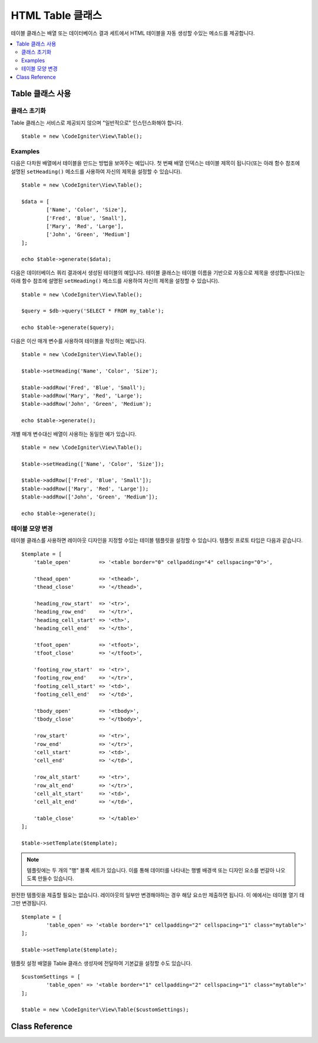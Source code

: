 #####################
HTML Table 클래스
#####################

테이블 클래스는 배열 또는 데이터베이스 결과 세트에서 HTML 테이블을 자동 생성할 수있는 메소드를 제공합니다.

.. contents::
  :local:

*********************
Table 클래스 사용
*********************

클래스 초기화
======================

Table 클래스는 서비스로 제공되지 않으며 "일반적으로" 인스턴스화해야 합니다.

::

	$table = new \CodeIgniter\View\Table();

Examples
========

다음은 다차원 배열에서 테이블을 만드는 방법을 보여주는 예입니다.
첫 번째 배열 인덱스는 테이블 제목이 됩니다(또는 아래 함수 참조에 설명된 ``setHeading()`` 메소드를 사용하여 자신의 제목을 설정할 수 있습니다).

::

	$table = new \CodeIgniter\View\Table();

	$data = [
		['Name', 'Color', 'Size'],
		['Fred', 'Blue', 'Small'],
		['Mary', 'Red', 'Large'],
		['John', 'Green', 'Medium']
	];

	echo $table->generate($data);

다음은 데이터베이스 쿼리 결과에서 생성된 테이블의 예입니다.
테이블 클래스는 테이블 이름을 기반으로 자동으로 제목을 생성합니다(또는 아래 함수 참조에 설명된 ``setHeading()`` 메소드를 사용하여 자신의 제목을 설정할 수 있습니다).

::

	$table = new \CodeIgniter\View\Table();

	$query = $db->query('SELECT * FROM my_table');

	echo $table->generate($query);

다음은 이산 매개 변수를 사용하여 테이블을 작성하는 예입니다.

::

	$table = new \CodeIgniter\View\Table();

	$table->setHeading('Name', 'Color', 'Size');

	$table->addRow('Fred', 'Blue', 'Small');
	$table->addRow('Mary', 'Red', 'Large');
	$table->addRow('John', 'Green', 'Medium');

	echo $table->generate();

개별 매개 변수대신 배열이 사용하는 동일한 예가 있습니다.

::

	$table = new \CodeIgniter\View\Table();

	$table->setHeading(['Name', 'Color', 'Size']);

	$table->addRow(['Fred', 'Blue', 'Small']);
	$table->addRow(['Mary', 'Red', 'Large']);
	$table->addRow(['John', 'Green', 'Medium']);

	echo $table->generate();

테이블 모양 변경
===============================

테이블 클래스를 사용하면 레이아웃 디자인을 지정할 수있는 테이블 템플릿을 설정할 수 있습니다.
템플릿 프로토 타입은 다음과 같습니다.

::

    $template = [
        'table_open'         => '<table border="0" cellpadding="4" cellspacing="0">',

        'thead_open'         => '<thead>',
        'thead_close'        => '</thead>',

        'heading_row_start'  => '<tr>',
        'heading_row_end'    => '</tr>',
        'heading_cell_start' => '<th>',
        'heading_cell_end'   => '</th>',

        'tfoot_open'         => '<tfoot>',
        'tfoot_close'        => '</tfoot>',

        'footing_row_start'  => '<tr>',
        'footing_row_end'    => '</tr>',
        'footing_cell_start' => '<td>',
        'footing_cell_end'   => '</td>',

        'tbody_open'         => '<tbody>',
        'tbody_close'        => '</tbody>',

        'row_start'          => '<tr>',
        'row_end'            => '</tr>',
        'cell_start'         => '<td>',
        'cell_end'           => '</td>',

        'row_alt_start'      => '<tr>',
        'row_alt_end'        => '</tr>',
        'cell_alt_start'     => '<td>',
        'cell_alt_end'       => '</td>',

        'table_close'        => '</table>'
    ];

    $table->setTemplate($template);

.. note:: 템플릿에는 두 개의 "행" 블록 세트가 있습니다. 이를 통해 데이터를 나타내는 행별 배경색 또는 디자인 요소를 번갈아 나오도록 만들수 있습니다.

완전한 템플릿을 제출할 필요는 없습니다.
레이아웃의 일부만 변경해야하는 경우 해당 요소만 제출하면 됩니다.
이 예에서는 테이블 열기 태그만 변경됩니다.

::

	$template = [
		'table_open' => '<table border="1" cellpadding="2" cellspacing="1" class="mytable">'
	];

	$table->setTemplate($template);
	
템플릿 설정 배열을 Table 클래스 생성자에 전달하여 기본값을 설정할 수도 있습니다.

::

	$customSettings = [
		'table_open' => '<table border="1" cellpadding="2" cellspacing="1" class="mytable">'
	];

	$table = new \CodeIgniter\View\Table($customSettings);


***************
Class Reference
***************

.. php:class:: Table

	.. attribute:: $function = NULL

		모든 셀 데이터에 PHP 함수 또는 유효한 함수 배열 객체를 지정할 수 있습니다.

		::

			$table = new \CodeIgniter\View\Table();

			$table->setHeading('Name', 'Color', 'Size');
			$table->addRow('Fred', '<strong>Blue</strong>', 'Small');

			$table->function = 'htmlspecialchars';
			echo $table->generate();

		위의 예제에서 모든 셀 데이터는 PHP의 :php:func:`htmlspecialchars()` 함수를 통해 실행됩니다.
		
		::

			<td>Fred</td><td>&lt;strong&gt;Blue&lt;/strong&gt;</td><td>Small</td>

	.. php:method:: generate([$tableData = NULL])

		:param	mixed	$tableData: 테이블 행을 채울 데이터
		:returns:	HTML table
		:rtype:	string

		생성 된 테이블이 포함된 문자열을 리턴합니다. 배열 또는 데이터베이스 결과 객체일 수 있는 선택적 매개 변수를 승인합니다.

	.. php:method:: setCaption($caption)

		:param	string	$caption: 테이블 캡션
		:returns:	메소드 체이닝을 위한 Table 객체
		:rtype:	Table

		테이블에 캡션을 추가합니다.

		::

			$table->setCaption('Colors');

	.. php:method:: setHeading([$args = [] [, ...]])

		:param	mixed	$args: 테이블 열 제목 배열 또는 문자열
		:returns:	메소드 체이닝을 위한 Table 객체
		:rtype:	Table

		배열 또는 이산 매개 변수를 통하여 테이블 제목을 설정합니다. 
		
		::

			$table->setHeading('Name', 'Color', 'Size'); // or

			$table->setHeading(['Name', 'Color', 'Size']);

	.. php:method:: setFooting([$args = [] [, ...]])

		:param	mixed	$args: 테이블 푸터(footer) 배열 또는 문자열
		:returns:	메소드 체이닝을 위한 Table 객체
		:rtype:	Table

		배열 또는 이산 매개 변수를 통하여 테이블 푸터(footer)를 설정합니다. 
		
		::

			$table->setFooting('Subtotal', $subtotal, $notes); // or

			$table->setFooting(['Subtotal', $subtotal, $notes]);

	.. php:method:: addRow([$args = [][, ...]])

		:param	mixed	$args: 행에 출력될 배열 또는 문자열
		:returns:	메소드 체이닝을 위한 Table 객체
		:rtype:	Table

		배열 또는 이산 매개 변수를 통하여 테이블 행(row)를 설정합니다. 
		
		::

			$table->addRow('Blue', 'Red', 'Green'); // or

			$table->addRow(['Blue', 'Red', 'Green']);

		개별 셀의 태그 속성을 설정하려면 해당 셀에 대해 연관 배열을 사용할 수 있습니다.
		연관 키 **data**\ 는 셀의 데이터를 정의합니다. 
		key => val 쌍은 HTML 태그 key='val' 속성(attribute)으로 추가됩니다.
		
		::

			$cell = ['data' => 'Blue', 'class' => 'highlight', 'colspan' => 2];
			$table->addRow($cell, 'Red', 'Green');

			// generates
			// <td class='highlight' colspan='2'>Blue</td><td>Red</td><td>Green</td>

	.. php:method:: makeColumns([$array = [] [, $columnLimit = 0]])

		:param	array	$array: 여러 행의 데이터를 포함하는 배열
		:param	int	$columnLimit: 테이블의 열 수
		:returns:	HTML 테이블 열
		:rtype:	array

		이 방법은 1차원 배열을 사용하여 원하는 열과 동일한 깊이를 가진 다차원 배열을 만듭니다.
		이를 이용하여 고정된 열 수를 가진 테이블에 많은 요소가 있는 단일 배열을 표시 할 수 있습니다. 다음 예를 고려하십시오::

			$list = ['one', 'two', 'three', 'four', 'five', 'six', 'seven', 'eight', 'nine', 'ten', 'eleven', 'twelve'];

			$newList = $table->makeColumns($list, 3);

			$table->generate($newList);

			// Generates a table with this prototype

			<table border="0" cellpadding="4" cellspacing="0">
			<tr>
			<td>one</td><td>two</td><td>three</td>
			</tr><tr>
			<td>four</td><td>five</td><td>six</td>
			</tr><tr>
			<td>seven</td><td>eight</td><td>nine</td>
			</tr><tr>
			<td>ten</td><td>eleven</td><td>twelve</td></tr>
			</table>


	.. php:method:: setTemplate($template)

		:param	array	$template: 템플릿 값을 포함하는 연관 배열
		:returns:	성공하면 TRUE, 실패하면 FALSE
		:rtype:	bool

		전체 또는 부분 템플릿을 설정합니다.

		::

			$template = [
				'table_open'  => '<table border="1" cellpadding="2" cellspacing="1" class="mytable">'
			];
		
			$table->setTemplate($template);

	.. php:method:: setEmpty($value)

		:param	mixed	$value: 빈 셀에 넣을 값
		:returns:	메소드 체이닝을 위한 Table 객체
		:rtype:	Table

		비어있는 테이블 셀에서 사용할 기본값을 설정합니다.
		다음 예는 빈칸(&nbsp;)을 설정합니다
		
		::

			$table->setEmpty("&nbsp;");

	.. php:method:: clear()

		:returns:	메소드 체이닝을 위한 Table 객체
		:rtype:	Table

		테이블 제목, 행 데이터 및 캡션을 지웁니다.
		데이터가 다른 여러 테이블을 표시할 때 ,사용한 이전 테이블 정보를 삭제합니다.

		Example ::

			$table = new \CodeIgniter\View\Table();


			$table->setCaption('Preferences')
                            ->setHeading('Name', 'Color', 'Size')
                            ->addRow('Fred', 'Blue', 'Small')
                            ->addRow('Mary', 'Red', 'Large')
                            ->addRow('John', 'Green', 'Medium');

			echo $table->generate();

			$table->clear();

			$table->setCaption('Shipping')
                            ->setHeading('Name', 'Day', 'Delivery')
                            ->addRow('Fred', 'Wednesday', 'Express')
                            ->addRow('Mary', 'Monday', 'Air')
                            ->addRow('John', 'Saturday', 'Overnight');

			echo $table->generate();
